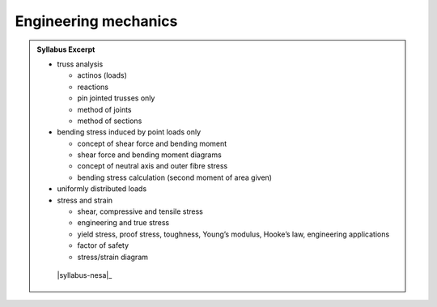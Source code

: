 Engineering mechanics
=====================

.. admonition:: Syllabus Excerpt



   * truss analysis

     * actinos (loads)

     * reactions

     * pin jointed trusses only

     * method of joints

     * method of sections

   * bending stress induced by point loads only

     * concept of shear force and bending moment

     * shear force and bending moment diagrams

     * concept of neutral axis and outer fibre stress

     * bending stress calculation (second moment of area given)

   * uniformly distributed loads

   * stress and strain

     * shear, compressive and tensile stress

     * engineering and true stress

     * yield stress, proof stress, toughness, Young’s modulus, Hooke’s law, engineering applications

     * factor of safety 

     * stress/strain diagram

    |syllabus-nesa|_
